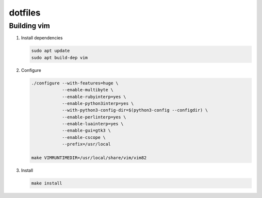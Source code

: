 ========
dotfiles
========


Building vim
============

#. Install dependencies

   .. code:: bash

       sudo apt update
       sudo apt build-dep vim

#. Configure

   .. code:: bash

       ./configure --with-features=huge \
                   --enable-multibyte \
                   --enable-rubyinterp=yes \
                   --enable-python3interp=yes \
                   --with-python3-config-dir=$(python3-config --configdir) \
                   --enable-perlinterp=yes \
                   --enable-luainterp=yes \
                   --enable-gui=gtk3 \
                   --enable-cscope \
                   --prefix=/usr/local

       make VIMRUNTIMEDIR=/usr/local/share/vim/vim82

#. Install

   .. code:: bash

       make install

